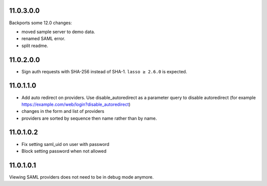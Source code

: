 11.0.3.0.0
----------

Backports some 12.0 changes:

- moved sample server to demo data.
- renamed SAML error.
- split readme.

11.0.2.0.0
----------

- Sign auth requests with SHA-256 instead of SHA-1. ``lasso ≥ 2.6.0`` is
  expected.

11.0.1.1.0
----------

- Add auto redirect on providers. Use disable_autoredirect as a parameter query
  to disable autoredirect (for example https://example.com/web/login?disable_autoredirect)
- changes in the form and list of providers
- providers are sorted by sequence then name rather than by name.

11.0.1.0.2
----------

- Fix setting saml_uid on user with password
- Block setting password when not allowed

11.0.1.0.1
----------

Viewing SAML providers does not need to be in debug mode anymore.
